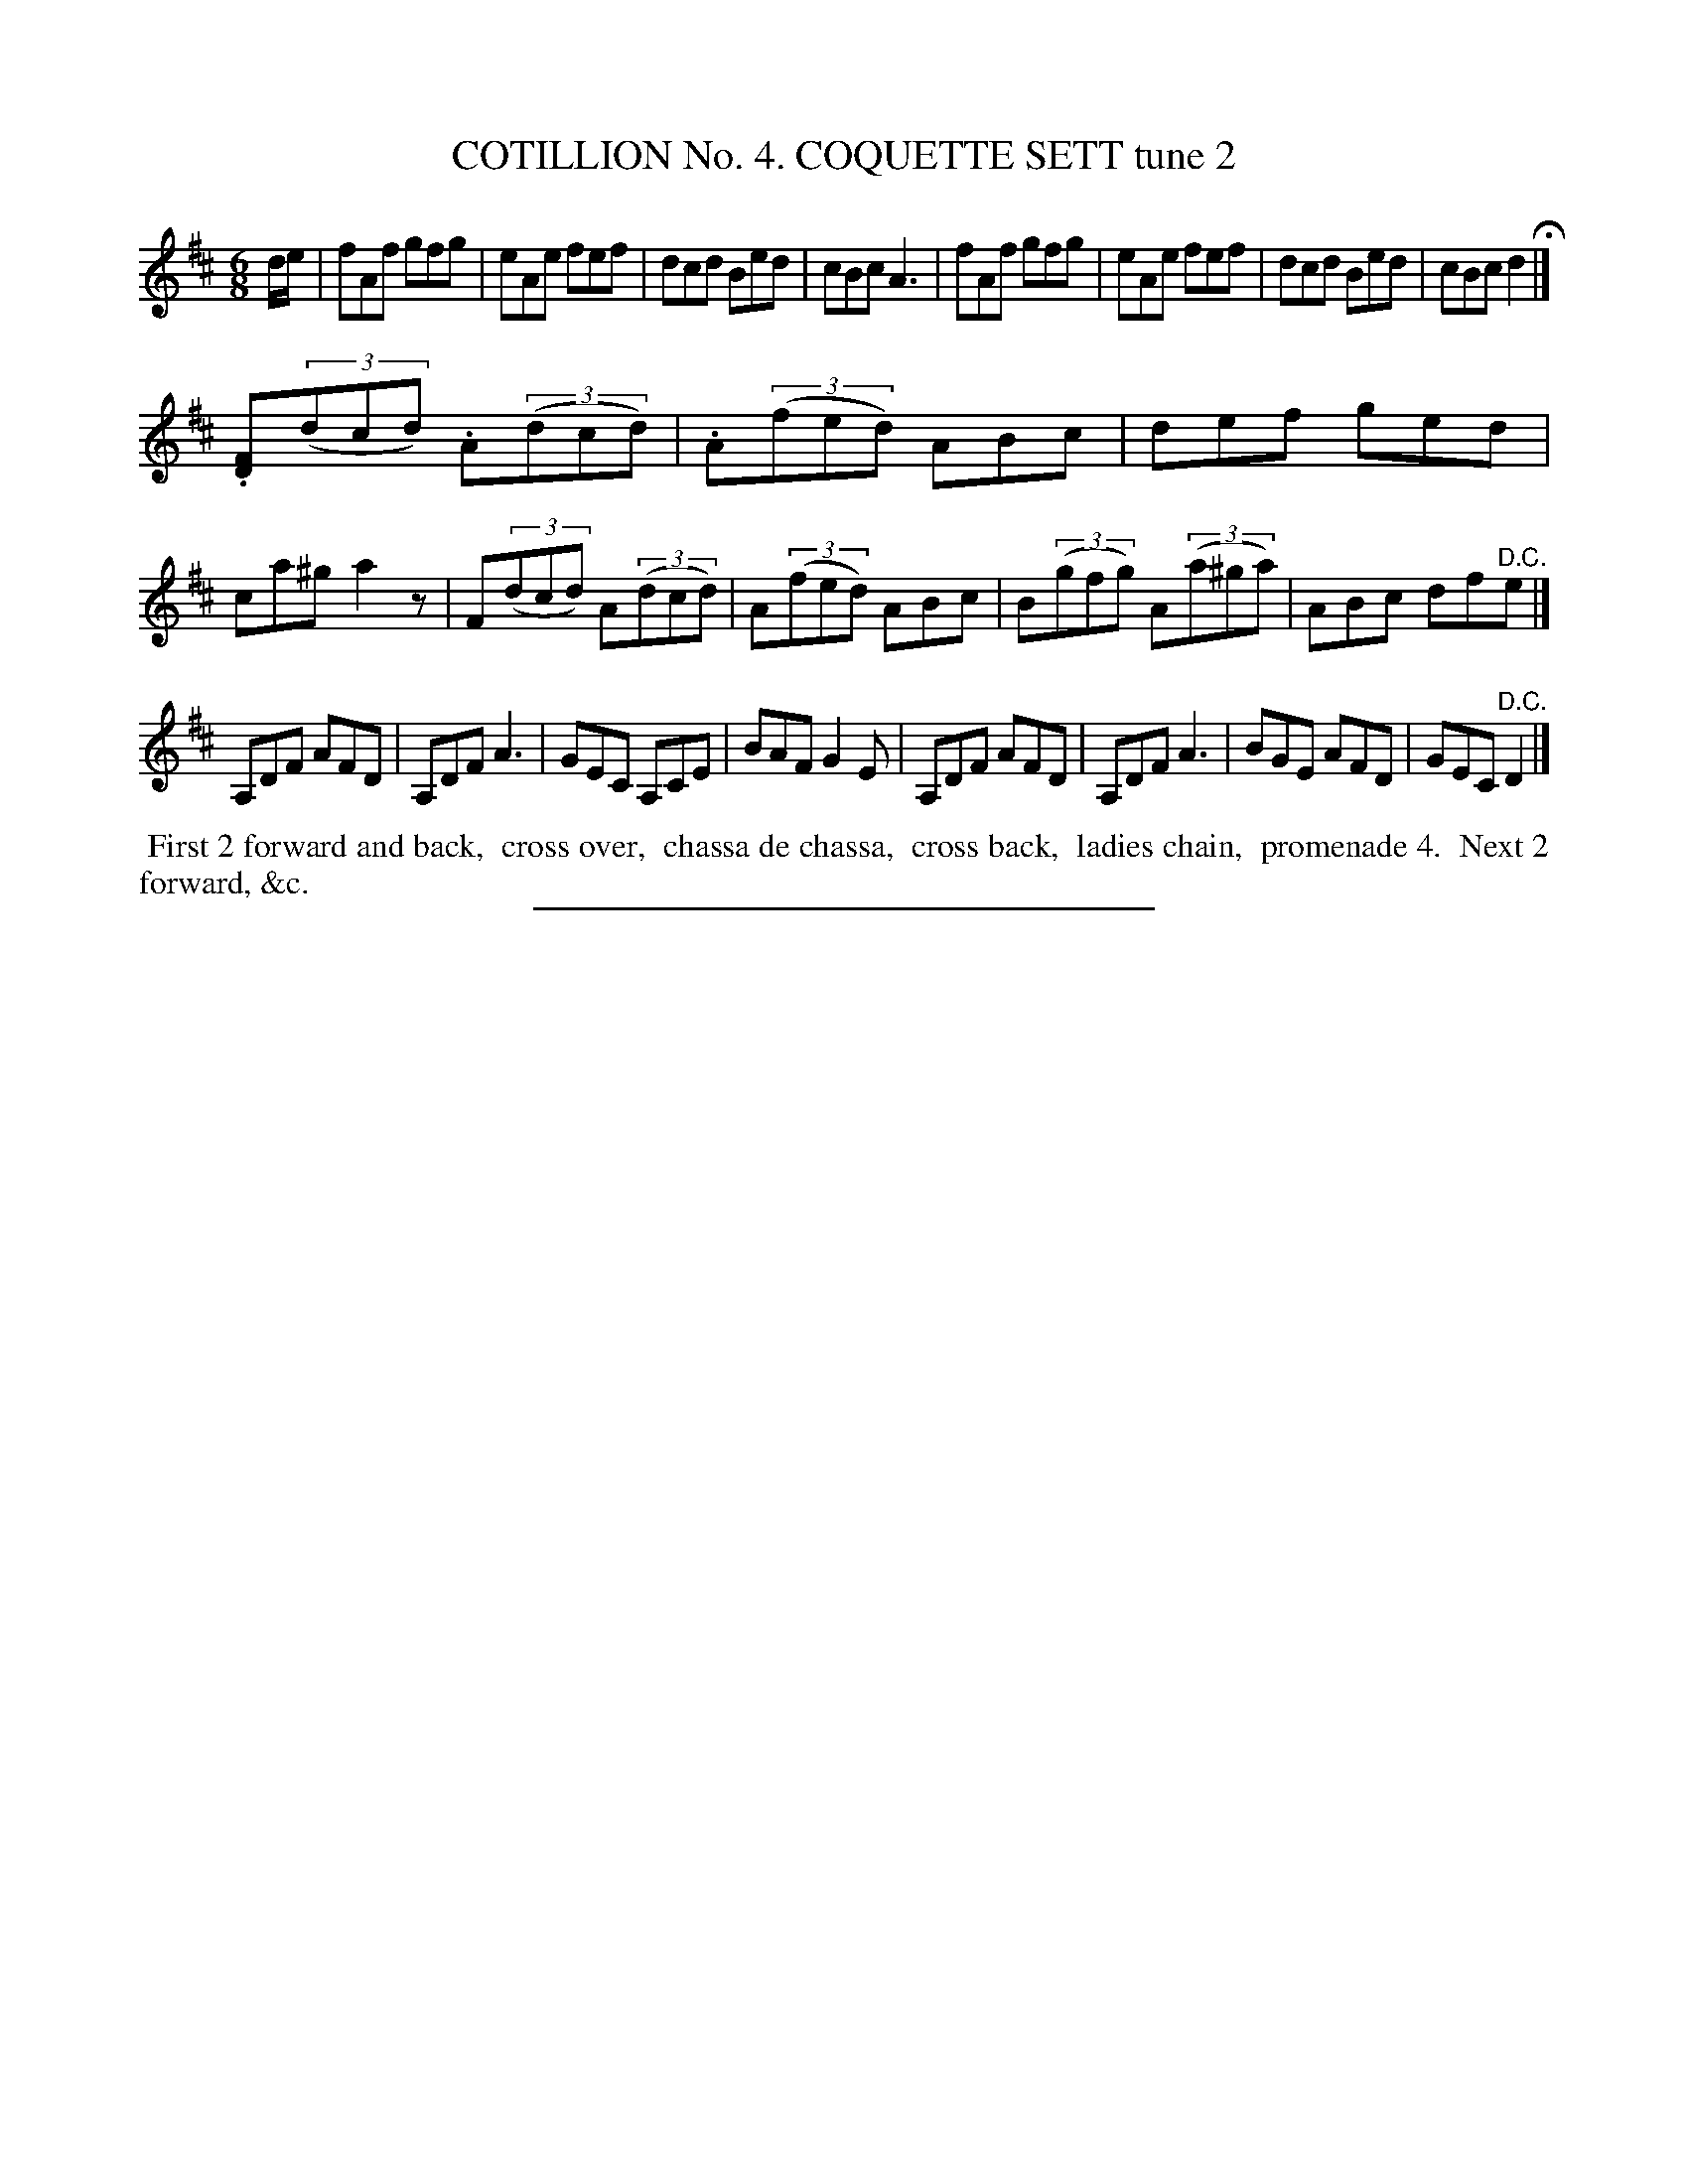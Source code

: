 X: 30842
T: COTILLION No. 4. COQUETTE SETT tune 2
%R: jig
B: Elias Howe "The Musician's Companion" Part 3 1844 p.84 #2
S: http://imslp.org/wiki/The_Musician's_Companion_(Howe,_Elias)
Z: 2015 John Chambers <jc:trillian.mit.edu>
M: 6/8
L: 1/8
K: D
% - - - - - - - - - - - - - - - - - - - - - - - - - - - - -
d/e/ |\
fAf gfg | eAe fef | dcd Bed | cBc A3 |\
fAf gfg | eAe fef | dcd Bed | cBc d2 H|]
.[FD](3(dcd) .A(3(dcd) | .A(3(fed) ABc | def ged | ca^g a2z |\
F(3(dcd) A(3(dcd) | A(3(fed) ABc | B(3(gfg) A(3(a^ga) | ABc df"^D.C."e |]
A,DF AFD | A,DF A3 | GEC A,CE | BAF G2E |\
A,DF AFD | A,DF A3 | BGE AFD | GEC "^D.C."D2 |]
% - - - - - - - - - - Dance description - - - - - - - - - -
%%begintext align
%% First 2 forward and back,
%% cross over,
%% chassa de chassa,
%% cross back,
%% ladies chain,
%% promenade 4.
%% Next 2 forward, &c.
%%endtext
% - - - - - - - - - - - - - - - - - - - - - - - - - - - - -
%%sep 1 1 300
